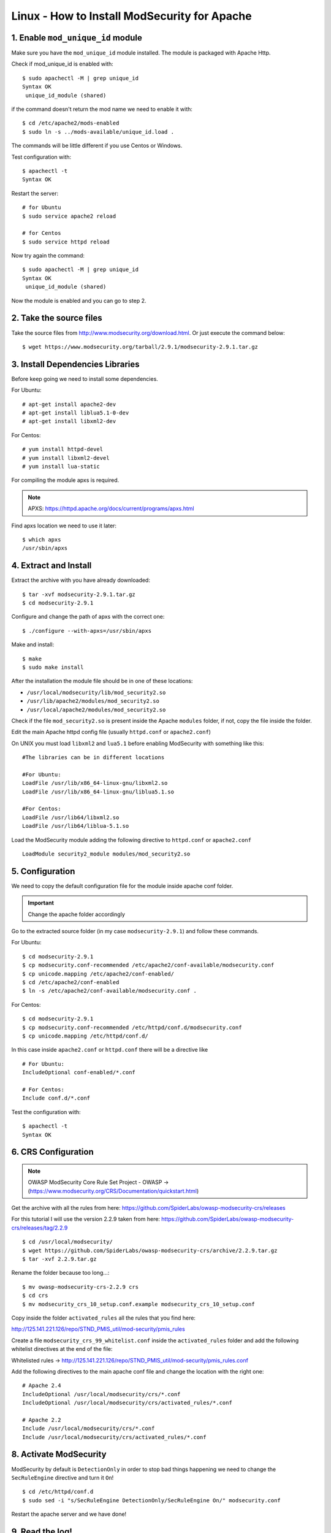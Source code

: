 .. _linux-modsecurity-install-howto:

==============================================
Linux - How to Install ModSecurity for Apache
==============================================

1. Enable ``mod_unique_id`` module
-------------------------------------

Make sure you have the ``mod_unique_id`` module installed. The module is packaged with Apache Http.

Check if mod_unique_id is enabled with::

	$ sudo apachectl -M | grep unique_id
	Syntax OK
	 unique_id_module (shared)
	 
if the command doesn't return the mod name we need to enable it with::

	$ cd /etc/apache2/mods-enabled
	$ sudo ln -s ../mods-available/unique_id.load .

The commands will be little different if you use Centos or Windows.

Test configuration with::

	$ apachectl -t
	Syntax OK

Restart the server::

	# for Ubuntu
	$ sudo service apache2 reload

	# for Centos
	$ sudo service httpd reload

Now try again the command::

	$ sudo apachectl -M | grep unique_id
	Syntax OK
	 unique_id_module (shared)


Now the module is enabled and you can go to step 2.



2. Take the source files
------------------------------------

Take the source files from http://www.modsecurity.org/download.html.
Or just execute the command below::

	$ wget https://www.modsecurity.org/tarball/2.9.1/modsecurity-2.9.1.tar.gz
	


3. Install Dependencies Libraries
-----------------------------------

Before keep going we need to install some dependencies.

For Ubuntu::

	# apt-get install apache2-dev
	# apt-get install liblua5.1-0-dev
	# apt-get install libxml2-dev

For Centos::

	# yum install httpd-devel
	# yum install libxml2-devel
	# yum install lua-static

For compiling the module apxs is required.

.. note:: APXS: https://httpd.apache.org/docs/current/programs/apxs.html

Find apxs location we need to use it later::

	$ which apxs
	/usr/sbin/apxs



4. Extract and Install
----------------------------

Extract the archive with you have already downloaded::

	$ tar -xvf modsecurity-2.9.1.tar.gz
	$ cd modsecurity-2.9.1
	
Configure and change the path of apxs with the correct one::

	$ ./configure --with-apxs=/usr/sbin/apxs
	
Make and install::

	$ make
	$ sudo make install
	

After the installation the module file should be in one of these locations:

- ``/usr/local/modsecurity/lib/mod_security2.so``
- ``/usr/lib/apache2/modules/mod_security2.so``
- ``/usr/local/apache2/modules/mod_security2.so``

Check if the file ``mod_security2.so`` is present inside the Apache ``modules`` folder,
if not, copy the file inside the folder.

Edit the main Apache httpd config file (usually ``httpd.conf`` or ``apache2.conf``)

On UNIX you must load ``libxml2`` and ``lua5.1`` before enabling ModSecurity with something like this:

::

	#The libraries can be in different locations

	#For Ubuntu:
	LoadFile /usr/lib/x86_64-linux-gnu/libxml2.so
	LoadFile /usr/lib/x86_64-linux-gnu/liblua5.1.so

	#For Centos:
	LoadFile /usr/lib64/libxml2.so
	LoadFile /usr/lib64/liblua-5.1.so

Load the ModSecurity module adding the following directive to ``httpd.conf`` or ``apache2.conf``

::

	LoadModule security2_module modules/mod_security2.so

	

5. Configuration
-------------------------------

We need to copy the default configuration file for the module inside apache conf folder.

.. important:: Change the apache folder accordingly

Go to the extracted source folder (in my case ``modsecurity-2.9.1``)
and follow these commands.

For Ubuntu::

	$ cd modsecurity-2.9.1
	$ cp modsecurity.conf-recommended /etc/apache2/conf-available/modsecurity.conf
	$ cp unicode.mapping /etc/apache2/conf-enabled/
	$ cd /etc/apache2/conf-enabled
	$ ln -s /etc/apache2/conf-available/modsecurity.conf .

For Centos::

	$ cd modsecurity-2.9.1
	$ cp modsecurity.conf-recommended /etc/httpd/conf.d/modsecurity.conf
	$ cp unicode.mapping /etc/httpd/conf.d/

In this case inside ``apache2.conf`` or ``httpd.conf`` there will be a directive like

::

	# For Ubuntu:
	IncludeOptional conf-enabled/*.conf

	# For Centos:
	Include conf.d/*.conf


Test the configuration with::

	$ apachectl -t
	Syntax OK

6. CRS Configuration
--------------------------

.. note:: 

	OWASP ModSecurity Core Rule Set Project - OWASP -> (https://www.modsecurity.org/CRS/Documentation/quickstart.html)

Get the archive with all the rules from here:
https://github.com/SpiderLabs/owasp-modsecurity-crs/releases

For this tutorial I will use the version 2.2.9 taken from here:
https://github.com/SpiderLabs/owasp-modsecurity-crs/releases/tag/2.2.9

::

	$ cd /usr/local/modsecurity/
	$ wget https://github.com/SpiderLabs/owasp-modsecurity-crs/archive/2.2.9.tar.gz
	$ tar -xvf 2.2.9.tar.gz

Rename the folder because too long...::

	$ mv owasp-modsecurity-crs-2.2.9 crs
	$ cd crs
	$ mv modsecurity_crs_10_setup.conf.example modsecurity_crs_10_setup.conf

Copy inside the folder ``activated_rules`` all the rules that you find here:

http://125.141.221.126/repo/STND_PMIS_util/mod-security/pmis_rules

Create a file ``modsecurity_crs_99_whitelist.conf`` inside the ``activated_rules`` folder
and add the following whitelist directives at the end of the file:

Whitelisted rules -> http://125.141.221.126/repo/STND_PMIS_util/mod-security/pmis_rules.conf


Add the following directives to the main apache conf file and change the location with the right one:

::


	# Apache 2.4
	IncludeOptional /usr/local/modsecurity/crs/*.conf
	IncludeOptional /usr/local/modsecurity/crs/activated_rules/*.conf

	# Apache 2.2
	Include /usr/local/modsecurity/crs/*.conf
	Include /usr/local/modsecurity/crs/activated_rules/*.conf



8. Activate ModSecurity
---------------------------

ModSecurity by default is ``DetectionOnly`` in order to stop bad things happening 
we need to change the ``SecRuleEngine`` directive and turn it ``On``!

::

	$ cd /etc/httpd/conf.d
	$ sudo sed -i "s/SecRuleEngine DetectionOnly/SecRuleEngine On/" modsecurity.conf


Restart the apache server and we have done!



9. Read the log!
----------------------

ModSecurity will write his log into the file defined from the following directive::

	SecAuditLog logs/modsec_audit.log
	
Check it and see if it block bad things!